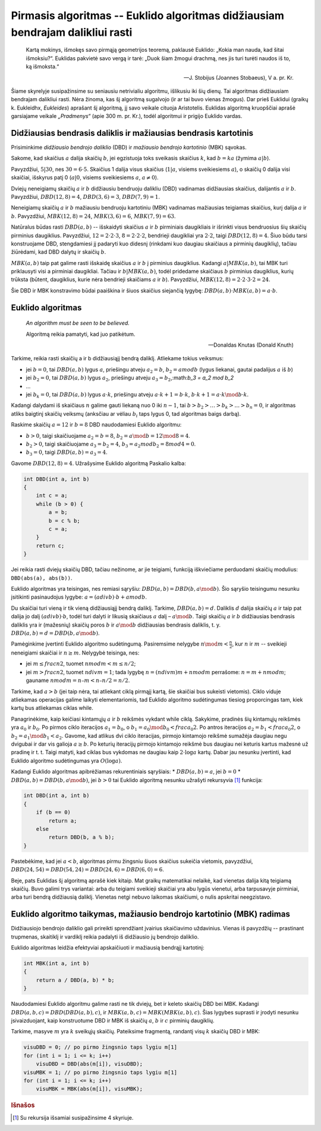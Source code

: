 Pirmasis algoritmas -- Euklido algoritmas didžiausiam bendrajam dalikliui rasti
===============================================================================

    Kartą mokinys, išmokęs savo pirmąją geometrijos teoremą, paklausė Euklido: „Kokia man nauda, kad šitai išmoksiu?“. Euklidas pakvietė savo vergą ir tarė: „Duok šiam žmogui drachmą, nes jis turi turėti naudos iš to, ką išmoksta.“

    -- J. Stobijus (Joannes Stobaeus), V a. pr. Kr.

Šiame skyrelyje susipažinsime su seniausiu netrivialiu algoritmu, išlikusiu iki šių dienų. Tai algoritmas didžiausiam bendrajam dalikliui rasti. Nėra žinoma, kas šį algoritmą sugalvojo (ir ar tai buvo vienas žmogus). Dar prieš Euklidui (graikų k. Eukleidhx, *Eukleides*) aprašant šį algoritmą, jį savo veikale cituoja Aristotelis. Euklidas algoritmą kruopščiai aprašė garsiajame veikale *„Pradmenys“* (apie 300 m. pr. Kr.), todėl algoritmui ir prigijo Euklido vardas.



Didžiausias bendrasis daliklis ir mažiausias bendrasis kartotinis
-----------------------------------------------------------------

Prisiminkime *didžiausio bendrojo daliklio* (DBD) ir *mažiausio bendrojo kartotinio* (MBK) sąvokas.

Sakome, kad skaičius :math:`a` dalija skaičių :math:`b`, jei egzistuoja toks sveikasis skaičius :math:`k`, kad :math:`b = ka` (žymima :math:`a|b`).

Pavyzdžiui, :math:`5|30`, nes :math:`30 = 6 \cdot 5`. Skaičius 1 dalija visus skaičius (:math:`1|a`, visiems sveikiesiems :math:`a`), o skaičių 0 dalija visi skaičiai, išskyrus patį 0 (:math:`a|0`, visiems sveikiesiems :math:`a`, :math:`a \neq 0`).

Dviejų neneigiamų skaičių :math:`a` ir :math:`b` didžiausiu bendruoju dalikliu (DBD) vadinamas didžiausias skaičius, dalijantis :math:`a` ir :math:`b`. Pavyzdžiui, :math:`DBD(12, 8) = 4`, :math:`DBD(3, 6) = 3`, :math:`DBD(7, 9) = 1`.

Neneigiamų skaičių :math:`a` ir :math:`b` mažiausiu bendruoju kartotiniu (MBK) vadinamas mažiausias teigiamas skaičius, kurį dalija :math:`a` ir :math:`b`. Pavyzdžiui, :math:`MBK(12, 8) = 24`, :math:`MBK(3, 6) = 6`, :math:`MBK(7, 9) = 63`.

Natūralus būdas rasti :math:`DBD(a, b)` -- išskaidyti skaičius :math:`a` ir :math:`b` pirminiais daugikliais ir išrinkti visus bendruosius šių skaičių pirminius daugiklius. Pavyzdžiui, :math:`12 = 2 \cdot 2 \cdot 3`, :math:`8 = 2 \cdot 2 \cdot 2`, bendrieji daugikliai yra :math:`2 \cdot 2`, taigi :math:`DBD(12, 8) = 4`. Šiuo būdu tarsi konstruojame DBD, stengdamiesi jį padaryti kuo didesnį (rinkdami kuo daugiau skaičiaus a pirminių daugiklių), tačiau žiūrėdami, kad DBD dalytų ir skaičių :math:`b`.

:math:`MBK(a, b)` taip pat galime rasti išskaidę skaičius :math:`a` ir :math:`b` į pirminius daugiklius. Kadangi :math:`a|MBK(a, b)`, tai MBK turi priklausyti visi a pirminiai daugikliai. Tačiau ir :math:`b|MBK(a, b)`, todėl pridedame skaičiaus :math:`b` pirminius daugiklius, kurių trūksta (būtent,  daugiklius, kurie nėra bendrieji skaičiams :math:`a` ir :math:`b`). Pavyzdžiui, :math:`MBK(12, 8) = 2 \cdot 2 \cdot 3 \cdot 2 = 24`.

Šie DBD ir MBK konstravimo būdai paaiškina ir šiuos skaičius siejančią lygybę: :math:`DBD(a, b) \cdot MBK(a, b) = a \cdot b`.


Euklido algoritmas
------------------

    *An algorithm must be seen to be believed.*

    Algoritmą reikia pamatyti, kad juo patikėtum.

    -- Donaldas Knutas (Donald Knuth)

Tarkime, reikia rasti skaičių a ir b didžiausiąjį bendrą daliklį. Atliekame tokius veiksmus:

* jei :math:`b = 0`, tai :math:`DBD(a, b)` lygus :math:`a`, priešingu atveju :math:`a_2 = b`, :math:`b_2 = a mod b` (lygus liekanai, gautai padalijus :math:`a` iš :math:`b`)
* jei :math:`b_2 = 0`, tai :math:`DBD(a, b)` lygus :math:`a_2`, priešingu atveju :math:`a_3 = b_2`,:math:`b_3 = a_2 mod b_2` 
* ...
* jei :math:`b_k = 0`, tai :math:`DBD(a, b)` lygus :math:`a \cdot k`, priešingu atveju :math:`a \cdot k + 1 = b \cdot k`, :math:`b \cdot k + 1 = a \cdot k \mod b \cdot k`.

Kadangi dalydami iš skaičiaus :math:`n` galime gauti liekaną nuo 0 iki :math:`n - 1`, tai :math:`b > b_2 > \ldots > b_k > \ldots > b_n = 0`, ir algoritmas atliks baigtinį skaičių veiksmų (anksčiau ar vėliau :math:`b_i` taps lygus 0, tad algoritmas baigs darbą).

Raskime skaičių :math:`a = 12` ir :math:`b = 8` DBD naudodamiesi Euklido algoritmu:

* :math:`b > 0`, taigi skaičiuojame :math:`a_2 = b = 8`, :math:`b_2 = a \mod b = 12 \mod 8 = 4`.
* :math:`b_2 > 0`, taigi skaičiuojame :math:`a_3 = b_2 = 4`, :math:`b_3 = a_2 mod b_2 = 8 mod 4 = 0`.
* :math:`b_3 = 0`, taigi :math:`DBD(a, b) = a_3 = 4`.

Gavome :math:`DBD(12, 8) = 4`. Užrašysime Euklido algoritmą Paskalio kalba:

.. code-block:: c++

    int DBD(int a, int b)
    {
        int c = a;
        while (b > 0) {
            a = b;
            b = c % b;
            c = a;
        }
        return c;
    }

Jei reikia rasti dviejų skaičių DBD, tačiau nežinome, ar jie teigiami, funkciją iškviečiame perduodami skaičių modulius: ``DBD(abs(a), abs(b))``.

.. todo:: perrašyti lygybę žemiau.

Euklido algoritmas yra teisingas, nes remiasi sąryšiu: :math:`DBD(a, b) = DBD(b, a \mod b)`. Šio sąryšio teisingumu nesunku įsitikinti pasinaudojus lygybe: :math:`a = (a div b) · b + a mod b`.

Du skaičiai turi vieną ir tik vieną didžiausiąjį bendrą daliklį. Tarkime, :math:`DBD (a, b) = d`. Daliklis :math:`d` dalija skaičių :math:`a` ir taip pat dalija jo dalį :math:`(a div b) · b`, todėl turi dalyti ir likusią skaičiaus :math:`a` dalį – :math:`a \mod b`. Taigi skaičių :math:`a` ir :math:`b` didžiausias bendrasis daliklis yra ir (mažesnių) skaičių poros :math:`b` ir :math:`a \mod b` didžiausias bendrasis daliklis, t. y. :math:`DBD(a, b) = d = DBD(b, a \mod b)`.

.. todo:: pasitikslinti pastraipą žemiau.

Pamėginkime įvertinti Euklido algoritmo sudėtingumą. Pasiremsime nelygybe :math:`n \mod m < \frac{n}{2}`, kur :math:`n` ir :math:`m` -- sveikieji neneigiami skaičiai ir :math:`n \ge m`.
Nelygybė teisinga, nes:

* jei :math:`m \le frac{n}{2}`, tuomet :math:`n mod m < m \le n/2`;
* jei :math:`m > frac{n}{2}`, tuomet :math:`n div m = 1`; tada lygybę :math:`n = (n div m) m + n mod m` perrašome: :math:`n = m + n mod m`; gauname :math:`n mod m = n – m < n – n/2 = n/2`.

Tarkime, kad :math:`a > b` (jei taip nėra, tai atliekant ciklą pirmąjį kartą, šie skaičiai bus sukeisti vietomis). Ciklo viduje atliekamas operacijas galime laikyti elementariomis, tad Euklido algoritmo sudėtingumas tiesiog proporcingas tam, kiek kartų bus atliekamas ciklas while.

.. todo:: pasitikslinti latex logaritmų ir mod sintaksę.

Panagrinėkime, kaip keičiasi kintamųjų :math:`a` ir :math:`b` reikšmės vykdant while ciklą. Sakykime, pradinės šių kintamųjų reikšmės yra :math:`a_0` ir :math:`b_0`. Po pirmos ciklo iteracijos :math:`a_1 = b_0`, o :math:`b_1 = a_0 \mod b_0 < frac{a_0}{2}`. Po antros iteracijos :math:`a_2 = b_1 < frac{a_0}{2}`, o :math:`b_2 = a_1 \mod b_1 < a_2`. Gavome, kad atlikus dvi ciklo iteracijas, pirmojo kintamojo reikšmė sumažėja daugiau negu dvigubai ir dar vis galioja :math:`a \ge b`. Po keturių iteracijų pirmojo kintamojo reikšmė bus daugiau nei keturis kartus mažesnė už pradinę ir t. t. Taigi matyti, kad ciklas bus vykdomas ne daugiau kaip :math:`2 \cdot \log a` kartų. Dabar jau nesunku įvertinti, kad Euklido algoritmo sudėtingumas yra :math:`O(\log a)`.

Kadangi Euklido algoritmas apibrėžiamas rekurentiniais sąryšiais:
* :math:`DBD(a, b) = a`, jei :math:`b = 0` 
* :math:`DBD(a, b) = DBD(b, a \mod b)`, jei :math:`b > 0` 
tai Euklido algoritmą nesunku užrašyti rekursyvia [#rekursyvia]_ funkcija:

.. code-block:: c++

    int DBD(int a, int b)
    {
        if (b == 0)
            return a;
        else
            return DBD(b, a % b);
    }

Pastebėkime, kad jei :math:`a < b`, algoritmas pirmu žingsniu šiuos skaičius sukeičia vietomis, pavyzdžiui, :math:`DBD(24, 54) = DBD(54, 24) = DBD(24, 6) = DBD(6, 0) = 6`.

Beje, pats Euklidas šį algoritmą aprašė kiek kitaip. Mat graikų matematikai nelaikė, kad vienetas dalija kitą teigiamą skaičių. Buvo galimi trys variantai: arba du teigiami sveikieji skaičiai yra abu lygūs vienetui, arba tarpusavyje pirminiai, arba turi bendrą didžiausią daliklį. Vienetas netgi nebuvo laikomas skaičiumi, o nulis apskritai neegzistavo.


Euklido algoritmo taikymas, mažiausio bendrojo kartotinio (MBK) radimas
-----------------------------------------------------------------------

Didžiausiojo bendrojo daliklio gali prireikti sprendžiant įvairius skaičiavimo uždavinius. Vienas iš pavyzdžių -- prastinant trupmenas, skaitiklį ir vardiklį reikia padalyti iš didžiausio jų bendrojo daliklio.

Euklido algoritmas leidžia efektyviai apskaičiuoti ir mažiausią bendrąjį kartotinį:

.. todo:: sutvarkyti išnašą.
.. todo:: dalyba prieš daugybą (paaiškinti?).

.. code-block:: c++

    int MBK(int a, int b)
    {
        return a / DBD(a, b) * b;
    }

Naudodamiesi Euklido algoritmu galime rasti ne tik dviejų, bet ir keleto skaičių DBD bei MBK. Kadangi :math:`DBD(a, b, c) = DBD(DBD(a, b), c)`, ir :math:`MBK(a, b, c) = MBK(MBK(a, b), c)`. Šias lygybes suprasti ir įrodyti nesunku įsivaizduojant, kaip konstruotume DBD ir MBK iš skaičių :math:`a`, :math:`b` ir :math:`c` pirminių daugiklių.

Tarkime, masyve :math:`m` yra :math:`k` sveikųjų skaičių. Pateiksime fragmentą, randantį visų :math:`k` skaičių DBD ir MBK:

.. code-block:: c++

    visuDBD = 0; // po pirmo žingsnio taps lygiu m[1]
    for (int i = 1; i <= k; i++)
        visuDBD = DBD(abs(m[i]), visuDBD);
    visuMBK = 1; // po pirmo žingsnio taps lygiu m[1]
    for (int i = 1; i <= k; i++)
        visuMBK = MBK(abs(m[i]), visuMBK);


.. todo:: pataisyti nuorodas į skyrius žemiau.

.. rubric:: Išnašos

.. [#rekursyvia] Su rekursija išsamiai susipažinsime 4 skyriuje.
